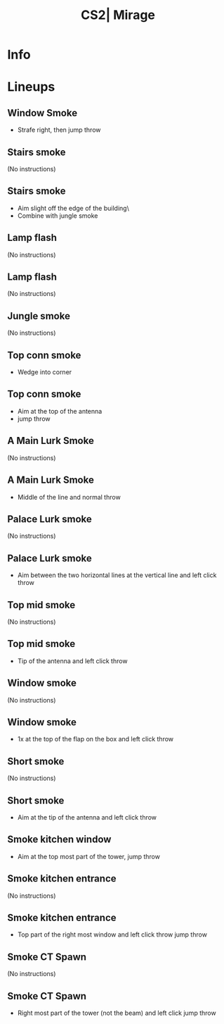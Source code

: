 :PROPERTIES:
:ID:      2a2b5e50-00d3-5b75-bccd-e65824f45dc7
:END:
#+title: CS2| Mirage
#+filetags: :Games:CS2:CS2-Maps:

* Info
* Lineups
** Window Smoke
:PROPERTIES:
:ID: d746a66d-2303-42a3-b38a-f48ba6eb4eee
:MASTER_NODE_ID: 3535834e-86a3-4de9-a963-cc29ab8aeb03
:TYPE: grenade
:SUBTYPE: aim_target
:POSITION: [1307.055786, 47.196411, -52.718651]
:ANGLES: [-30.937386, -163.909958, 0.0]
:NOTES: JUMP_THROW
:END:

- Strafe right, then jump throw

** Stairs smoke
:PROPERTIES:
:ID: bb4277a1-409e-4d2c-aa01-7861913cd0e0
:TYPE: grenade
:SUBTYPE: main
:POSITION: [907.430115, -1036.031982, -251.96875]
:ANGLES: [0.0, -158.774414, 0.0]
:NOTES: JUMP_THROW
:END:

(No instructions)

** Stairs smoke
:PROPERTIES:
:ID: c6454c37-c47a-4d02-adc5-eab8d73cc85e
:MASTER_NODE_ID: bb4277a1-409e-4d2c-aa01-7861913cd0e0
:TYPE: grenade
:SUBTYPE: aim_target
:POSITION: [867.427673, -1051.568359, -100.601532]
:ANGLES: [-64.587288, -158.774521, 0.0]
:NOTES: JUMP_THROW
:END:

- Aim slight off the edge of the building\
- Combine with jungle smoke

** Lamp flash
:PROPERTIES:
:ID: 58d008f2-147f-423a-a2ca-f07159ea2940
:TYPE: grenade
:SUBTYPE: main
:POSITION: [873.610168, -1036.031372, -251.96875]
:ANGLES: [0.0, -155.87265, 0.0]
:NOTES: JUMP_THROW
:END:

(No instructions)

** Lamp flash
:PROPERTIES:
:ID: 78745761-6c6a-415e-aa3b-513c0314ecc5
:MASTER_NODE_ID: 58d008f2-147f-423a-a2ca-f07159ea2940
:TYPE: grenade
:SUBTYPE: aim_target
:POSITION: [798.480042, -1072.32019, -135.506378]
:ANGLES: [-33.451729, -154.218887, 0.0]
:NOTES: JUMP_THROW
:END:

(No instructions)

** Jungle smoke
:PROPERTIES:
:ID: 1ae5efea-0053-4eb9-8703-1ab3e13b3e97
:TYPE: grenade
:SUBTYPE: main
:POSITION: [1092.043335, -1012.002258, -257.438171]
:ANGLES: [0.0, -162.921753, 0.0]
:END:

(No instructions)

** Top conn smoke
:PROPERTIES:
:ID: ee36e993-22ed-4d05-9268-4e27a2fb7817
:TYPE: grenade
:SUBTYPE: main
:POSITION: [1239.962158, -1159.484131, -246.550842]
:ANGLES: [0.0, -175.049622, 0.0]
:END:

- Wedge into corner

** Top conn smoke
:PROPERTIES:
:ID: 666e022a-4079-40d4-afbd-a4cc286aed5d
:MASTER_NODE_ID: ee36e993-22ed-4d05-9268-4e27a2fb7817
:TYPE: grenade
:SUBTYPE: aim_target
:POSITION: [1149.443359, -1167.324341, -147.207748]
:ANGLES: [-24.690639, -175.049759, 0.0]
:NOTES: JUMP_THROW
:END:

- Aim at the top of the antenna
- jump throw

** A Main Lurk Smoke
:PROPERTIES:
:ID: 885d6007-4902-4194-b5fa-94ce6c935814
:TYPE: grenade
:SUBTYPE: main
:POSITION: [509.521759, -1707.965698, -263.96875]
:ANGLES: [0.0, 126.468445, 0.0]
:NOTES: JUMP_THROW
:END:

(No instructions)

** A Main Lurk Smoke
:PROPERTIES:
:ID: 72b6cd4b-8956-4199-9457-51431976d9ae
:MASTER_NODE_ID: 885d6007-4902-4194-b5fa-94ce6c935814
:TYPE: grenade
:SUBTYPE: aim_target
:POSITION: [442.938171, -1638.068481, -174.032532]
:ANGLES: [-15.127167, 133.609192, 0.0]
:NOTES: JUMP_THROW
:END:

- Middle of the line and normal throw

** Palace Lurk smoke
:PROPERTIES:
:ID: eeb7fbac-b4a7-49db-a252-bbcb5fcf2a21
:TYPE: grenade
:SUBTYPE: main
:POSITION: [385.87326, -2127.966309, -39.96875]
:ANGLES: [0.0, -127.733231, 0.0]
:NOTES: JUMP_THROW
:END:

(No instructions)

** Palace Lurk smoke
:PROPERTIES:
:ID: eaa0e728-1208-4bae-87a4-7f6b355e518b
:MASTER_NODE_ID: eeb7fbac-b4a7-49db-a252-bbcb5fcf2a21
:TYPE: grenade
:SUBTYPE: aim_target
:POSITION: [326.838867, -2208.049561, 33.951427]
:ANGLES: [-5.785342, -126.39624, 0.0]
:NOTES: JUMP_THROW
:END:

- Aim between the two horizontal lines at the vertical line and left click throw

** Top mid smoke
:PROPERTIES:
:ID: abace398-457e-4a58-aeca-f033270827ad
:TYPE: grenade
:SUBTYPE: main
:POSITION: [1422.966919, 36.46875, -167.96875]
:ANGLES: [0.0, -162.45105, 0.0]
:NOTES: JUMP_THROW
:END:

(No instructions)

** Top mid smoke
:PROPERTIES:
:ID: 178482be-7292-4357-9de2-360d1bd53aab
:MASTER_NODE_ID: abace398-457e-4a58-aeca-f033270827ad
:TYPE: grenade
:SUBTYPE: aim_target
:POSITION: [1353.240967, 11.80707, -36.822807]
:ANGLES: [-42.303638, -160.521606, 0.0]
:NOTES: JUMP_THROW
:END:

- Tip of the antenna and left click throw

** Window smoke
:PROPERTIES:
:ID: c5d46018-6036-4da3-bd6b-ee3427ce422a
:TYPE: grenade
:SUBTYPE: main
:POSITION: [343.302429, -621.618347, -162.331787]
:ANGLES: [0.0, 179.533752, 0.0]
:NOTES: JUMP_THROW
:END:

(No instructions)

** Window smoke
:PROPERTIES:
:ID: 55e3cbbf-15a4-4722-86c2-cb950b1b7adc
:MASTER_NODE_ID: c5d46018-6036-4da3-bd6b-ee3427ce422a
:TYPE: grenade
:SUBTYPE: aim_target
:POSITION: [258.859711, -620.702576, -45.646915]
:ANGLES: [-32.384068, 179.378647, 0.0]
:NOTES: JUMP_THROW
:END:

- 1x at the top of the flap on the box and left click throw

** Short smoke
:PROPERTIES:
:ID: 52bb2de0-7f6e-4169-aaa6-f3082abd9fc7
:TYPE: grenade
:SUBTYPE: main
:POSITION: [360.075439, -691.96875, -163.355286]
:ANGLES: [0.0, 164.377106, 0.0]
:NOTES: JUMP_THROW
:END:

(No instructions)

** Short smoke
:PROPERTIES:
:ID: df78cfdf-3ab5-4d2f-9275-87d794b91bcc
:MASTER_NODE_ID: 52bb2de0-7f6e-4169-aaa6-f3082abd9fc7
:TYPE: grenade
:SUBTYPE: aim_target
:POSITION: [274.368622, -662.298462, -58.108246]
:ANGLES: [-24.909782, 160.904984, 0.0]
:NOTES: JUMP_THROW
:END:

- Aim at the tip of the antenna and left click throw

** Smoke kitchen window
:PROPERTIES:
:ID: 80a37690-fea0-44ec-987c-6cc40bfc2426
:MASTER_NODE_ID: 53157d39-88f0-4c3e-ab3a-36d6e4225594
:TYPE: grenade
:SUBTYPE: aim_target
:POSITION: [-212.868134, 853.644531, 5.850853]
:ANGLES: [-50.946461, -146.991608, 0.0]
:NOTES: JUMP_THROW
:END:

- Aim at the top most part of the tower, jump throw

** Smoke kitchen entrance
:PROPERTIES:
:ID: 2d509f9b-edcc-4d2c-a35d-0a257e4c18f8
:TYPE: grenade
:SUBTYPE: main
:POSITION: [-160.027588, 887.969849, -135.328125]
:ANGLES: [0.0, -151.910706, 0.0]
:END:

(No instructions)

** Smoke kitchen entrance
:PROPERTIES:
:ID: 16bc98be-42a8-4057-854d-a8d5246f542c
:MASTER_NODE_ID: 2d509f9b-edcc-4d2c-a35d-0a257e4c18f8
:TYPE: grenade
:SUBTYPE: aim_target
:POSITION: [-225.511414, 853.020386, -4.794472]
:ANGLES: [-42.075165, -151.91066, 0.0]
:NOTES: JUMP_THROW
:END:

- Top part of the right most window and left click throw jump throw

** Smoke CT Spawn
:PROPERTIES:
:ID: 4169c6de-a461-43af-ba30-51d6f3b5883b
:TYPE: grenade
:SUBTYPE: main
:POSITION: [1091.133789, -1012.912842, -257.549683]
:ANGLES: [0.0, -143.77327, 0.0]
:END:

(No instructions)

** Smoke CT Spawn
:PROPERTIES:
:ID: 84e39221-6adc-484d-870b-f81cd783b2f5
:MASTER_NODE_ID: 4169c6de-a461-43af-ba30-51d6f3b5883b
:TYPE: grenade
:SUBTYPE: aim_target
:POSITION: [1021.083618, -1064.231812, -146.137482]
:ANGLES: [-29.730185, -143.773361, 0.0]
:NOTES: JUMP_THROW
:END:

- Right most part of the tower (not the beam) and left click jump throw

